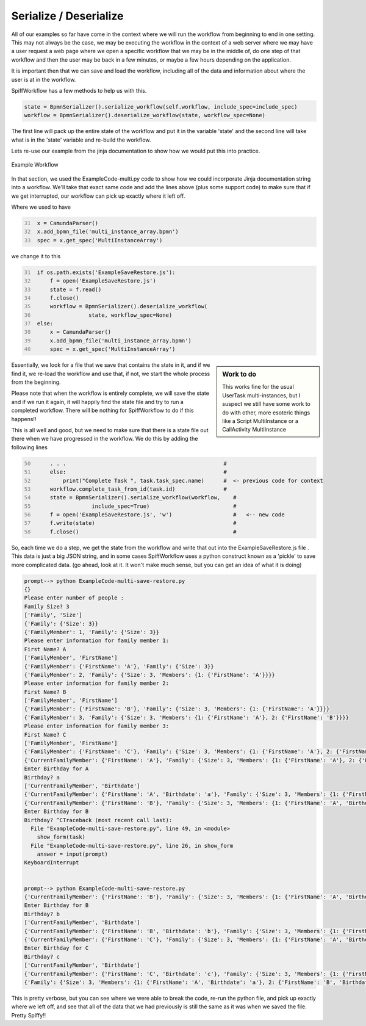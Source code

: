 Serialize / Deserialize
===================================

All of our examples so far have come in the context where we will run the workflow from beginning to end in one
setting. This may not always be the case, we may be executing the workflow in the context of a web server where we
may have a user request a web page where we open a specific workflow that we may be in the middle of, do one step of
that workflow and then the user may be back in a few minutes, or maybe a few hours depending on the application.

It is important then that we can save and load the workflow, including all of the data and information about where
the user is at in the workflow.

SpiffWorkflow has a few methods to help us with this.

.. code:: python

   state = BpmnSerializer().serialize_workflow(self.workflow, include_spec=include_spec)
   workflow = BpmnSerializer().deserialize_workflow(state, workflow_spec=None)

The first line will pack up the entire state of the workflow and put it in the variable 'state' and the second line
will take what is in the 'state' variable and re-build the workflow.

Lets re-use our example from the jinja documentation to show how we would put this into practice.

.. figure:: images/multi_instance_array.png
   :align: center

   Example Workflow

In that section, we used the ExampleCode-multi.py code to show how we could incorporate Jinja documentation string
into a workflow. We'll take that exact same code and add the lines above (plus some support code) to make sure that
if we get interrupted, our workflow can pick up exactly where it left off.

Where we used to have

.. code:: python
   :number-lines: 31

    x = CamundaParser()
    x.add_bpmn_file('multi_instance_array.bpmn')
    spec = x.get_spec('MultiInstanceArray')

we change it to this

.. code:: python
   :number-lines: 31

    if os.path.exists('ExampleSaveRestore.js'):
        f = open('ExampleSaveRestore.js')
        state = f.read()
        f.close()
        workflow = BpmnSerializer().deserialize_workflow(
                    state, workflow_spec=None)
    else:
        x = CamundaParser()
        x.add_bpmn_file('multi_instance_array.bpmn')
        spec = x.get_spec('MultiInstanceArray')

.. sidebar:: Work to do

   This works fine for the usual UserTask multi-instances, but I suspect we still have some work to do with other,
   more esoteric things like a Script MultiInstance or a CallActivity MultiInstance

Essentially, we look for a file that we save that contains the state in it, and if we find it, we re-load the
workflow and use that, if not, we start the whole process from the beginning.

Please note that when the workflow is entirely complete, we will save the state and if we run it again, it will
happily find the state file and try to run a completed workflow. There will be nothing for SpiffWorkflow to do if
this happens!!

This is all well and good, but we need to make sure that there is a state file out there when we have progressed in
the workflow. We do this by adding the following lines

.. code:: python
   :number-lines: 50

        . . .                                                 #
        else:                                                 #
            print("Complete Task ", task.task_spec.name)      #  <- previous code for context
        workflow.complete_task_from_id(task.id)               #
        state = BpmnSerializer().serialize_workflow(workflow,    #
                     include_spec=True)                          #
        f = open('ExampleSaveRestore.js', 'w')                   #   <-- new code
        f.write(state)                                           #
        f.close()                                                #

So, each time we do a step, we get the state from the workflow and write that out into the ExampleSaveRestore.js file
. This data is just a big JSON string, and in some cases SpiffWorkflow uses a python construct known as a 'pickle' to
save more complicated data. (go ahead, look at it.  It won't make much sense, but you can get an idea of what it is
doing)

.. code::

    prompt--> python ExampleCode-multi-save-restore.py
    {}
    Please enter number of people :
    Family Size? 3
    ['Family', 'Size']
    {'Family': {'Size': 3}}
    {'FamilyMember': 1, 'Family': {'Size': 3}}
    Please enter information for family member 1:
    First Name? A
    ['FamilyMember', 'FirstName']
    {'FamilyMember': {'FirstName': 'A'}, 'Family': {'Size': 3}}
    {'FamilyMember': 2, 'Family': {'Size': 3, 'Members': {1: {'FirstName': 'A'}}}}
    Please enter information for family member 2:
    First Name? B
    ['FamilyMember', 'FirstName']
    {'FamilyMember': {'FirstName': 'B'}, 'Family': {'Size': 3, 'Members': {1: {'FirstName': 'A'}}}}
    {'FamilyMember': 3, 'Family': {'Size': 3, 'Members': {1: {'FirstName': 'A'}, 2: {'FirstName': 'B'}}}}
    Please enter information for family member 3:
    First Name? C
    ['FamilyMember', 'FirstName']
    {'FamilyMember': {'FirstName': 'C'}, 'Family': {'Size': 3, 'Members': {1: {'FirstName': 'A'}, 2: {'FirstName': 'B'}}}}
    {'CurrentFamilyMember': {'FirstName': 'A'}, 'Family': {'Size': 3, 'Members': {1: {'FirstName': 'A'}, 2: {'FirstName': 'B'}, 3: {'FirstName': 'C'}}}, 'FamilyMember': {'FirstName': 'B'}}
    Enter Birthday for A
    Birthday? a
    ['CurrentFamilyMember', 'Birthdate']
    {'CurrentFamilyMember': {'FirstName': 'A', 'Birthdate': 'a'}, 'Family': {'Size': 3, 'Members': {1: {'FirstName': 'A'}, 2: {'FirstName': 'B'}, 3: {'FirstName': 'C'}}}, 'FamilyMember': {'FirstName': 'B'}}
    {'CurrentFamilyMember': {'FirstName': 'B'}, 'Family': {'Size': 3, 'Members': {1: {'FirstName': 'A', 'Birthdate': 'a'}, 2: {'FirstName': 'B'}, 3: {'FirstName': 'C'}}}, 'FamilyMember': {'FirstName': 'B'}}
    Enter Birthday for B
    Birthday? ^CTraceback (most recent call last):
      File "ExampleCode-multi-save-restore.py", line 49, in <module>
        show_form(task)
      File "ExampleCode-multi-save-restore.py", line 26, in show_form
        answer = input(prompt)
    KeyboardInterrupt


    prompt--> python ExampleCode-multi-save-restore.py
    {'CurrentFamilyMember': {'FirstName': 'B'}, 'Family': {'Size': 3, 'Members': {1: {'FirstName': 'A', 'Birthdate': 'a'}, 2: {'FirstName': 'B'}, 3: {'FirstName': 'C'}}}, 'FamilyMember': {'FirstName': 'B'}}
    Enter Birthday for B
    Birthday? b
    ['CurrentFamilyMember', 'Birthdate']
    {'CurrentFamilyMember': {'FirstName': 'B', 'Birthdate': 'b'}, 'Family': {'Size': 3, 'Members': {1: {'FirstName': 'A', 'Birthdate': 'a'}, 2: {'FirstName': 'B'}, 3: {'FirstName': 'C'}}}, 'FamilyMember': {'FirstName': 'B'}}
    {'CurrentFamilyMember': {'FirstName': 'C'}, 'Family': {'Size': 3, 'Members': {1: {'FirstName': 'A', 'Birthdate': 'a'}, 2: {'FirstName': 'B', 'Birthdate': 'b'}, 3: {'FirstName': 'C'}}}, 'FamilyMember': {'FirstName': 'B'}}
    Enter Birthday for C
    Birthday? c
    ['CurrentFamilyMember', 'Birthdate']
    {'CurrentFamilyMember': {'FirstName': 'C', 'Birthdate': 'c'}, 'Family': {'Size': 3, 'Members': {1: {'FirstName': 'A', 'Birthdate': 'a'}, 2: {'FirstName': 'B', 'Birthdate': 'b'}, 3: {'FirstName': 'C'}}}, 'FamilyMember': {'FirstName': 'B'}}
    {'Family': {'Size': 3, 'Members': {1: {'FirstName': 'A', 'Birthdate': 'a'}, 2: {'FirstName': 'B', 'Birthdate': 'b'}, 3: {'FirstName': 'C', 'Birthdate': 'c'}}}, 'FamilyMember': {'FirstName': 'B'}}

This is pretty verbose, but you can see where we were able to break the code, re-run the python file, and pick up
exactly where we left off, and see that all of the data that we had previously is still the same as it was when we
saved the file. Pretty Spiffy!!

